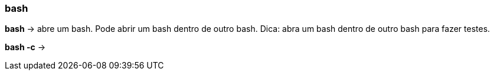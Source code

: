 === bash

*bash* -> abre um bash. Pode abrir um bash dentro de outro bash. Dica: abra um bash dentro de outro bash para fazer testes. 

*bash -c* -> 
//bash -c: não entendi direito . Pesquisar mais sobre depois